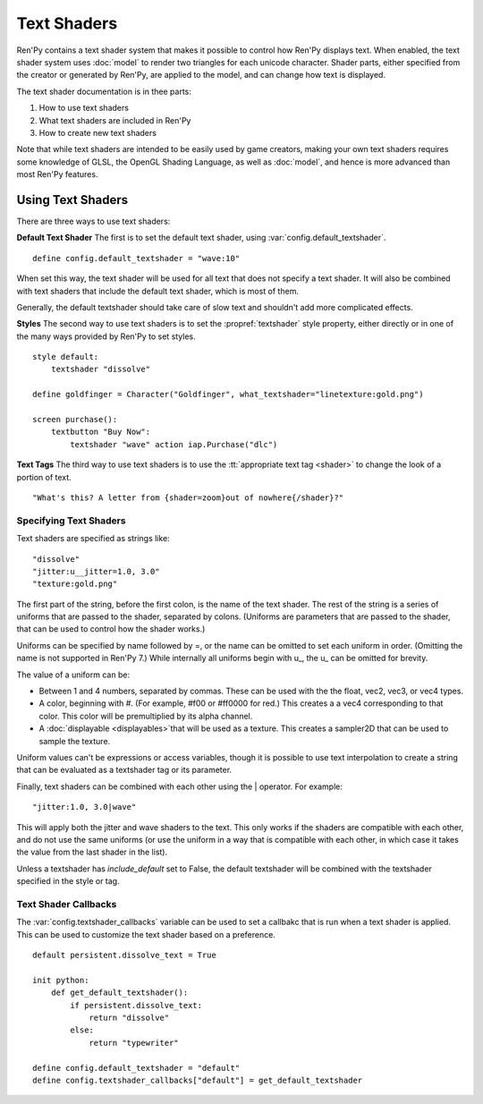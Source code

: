 ============
Text Shaders
============

Ren'Py contains a text shader system that makes it possible to control how
Ren'Py displays text. When enabled, the text shader system uses :doc:`model`
to render two triangles for each unicode character. Shader parts, either specified
from the creator or generated by Ren'Py, are applied to the model, and
can change how text is displayed.

The text shader documentation is in thee parts:

#. How to use text shaders
#. What text shaders are included in Ren'Py
#. How to create new text shaders

Note that while text shaders are intended to be easily used by game creators,
making your own text shaders requires some knowledge of GLSL, the OpenGL Shading
Language, as well as :doc:`model`, and hence is more advanced than most Ren'Py
features.


Using Text Shaders
===================

There are three ways to use text shaders:

**Default Text Shader** The first is to set the default
text shader, using :var:`config.default_textshader`. ::

    define config.default_textshader = "wave:10"

When set this way, the text shader will be used for all text that does not
specify a text shader. It will also be combined with text shaders that
include the default text shader, which is most of them.

Generally, the default textshader should take care of slow text and
shouldn't add more complicated effects.

**Styles** The second way to use text shaders is to set the :propref:`textshader`
style property, either directly or in one of the many ways provided by Ren'Py to
set styles. ::

    style default:
        textshader "dissolve"

    define goldfinger = Character("Goldfinger", what_textshader="linetexture:gold.png")

    screen purchase():
        textbutton "Buy Now":
            textshader "wave" action iap.Purchase("dlc")

**Text Tags** The third way to use text shaders is to use the :tt:`appropriate text tag <shader>`
to change the look of a portion of text. ::

    "What's this? A letter from {shader=zoom}out of nowhere{/shader}?"


Specifying Text Shaders
-----------------------

Text shaders are specified as strings like::

    "dissolve"
    "jitter:u__jitter=1.0, 3.0"
    "texture:gold.png"

The first part of the string, before the first colon, is the name of the text shader.
The rest of the string is a series of uniforms that are passed to the shader,
separated by colons. (Uniforms are parameters that are passed to the shader,
that can be used to control how the shader works.)

Uniforms can be specified by name followed by =, or the name can be
omitted to set each uniform in order. (Omitting the name is not supported in Ren'Py 7.) While
internally all uniforms begin with u\_, the u\_ can be omitted for brevity.

The value of a uniform can be:

* Between 1 and 4 numbers, separated by commas. These can be used with the
  the float, vec2, vec3, or vec4 types.
* A color, beginning with #. (For example, #f00 or #ff0000 for red.) This
  creates a a vec4 corresponding to that color. This color will be
  premultiplied by its alpha channel.
* A :doc:`displayable <displayables>`that will be
  used as a texture. This creates a sampler2D that can be used to sample
  the texture.

Uniform values can't be expressions or access variables, though it is
possible to use text interpolation to create a string that can be
evaluated as a textshader tag or its parameter.


Finally, text shaders can be combined with each other using the | operator.
For example::

    "jitter:1.0, 3.0|wave"

This will apply both the jitter and wave shaders to the text. This only works
if the shaders are compatible with each other, and do not use the same
uniforms (or use the uniform in a way that is compatible with each other, in
which case it takes the value from the last shader in the list).

Unless a textshader has `include_default` set to False, the default textshader
will be combined with the textshader specified in the style or tag.


Text Shader Callbacks
---------------------

The :var:`config.textshader_callbacks` variable can be used to set a callbakc that
is run when a text shader is applied. This can be used to customize the text
shader based on a preference. ::


    default persistent.dissolve_text = True

    init python:
        def get_default_textshader():
            if persistent.dissolve_text:
                return "dissolve"
            else:
                return "typewriter"

    define config.default_textshader = "default"
    define config.textshader_callbacks["default"] = get_default_textshader
